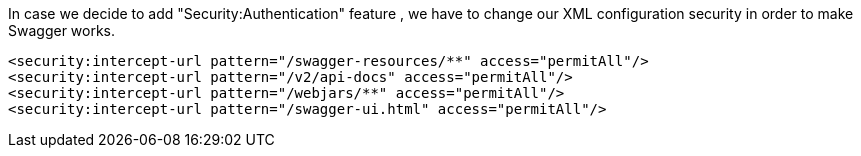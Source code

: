 
:fragment:

In case we decide to add "Security:Authentication" feature , we have to change our XML configuration security in order to make Swagger works.

[source,xml]
----
<security:intercept-url pattern="/swagger-resources/**" access="permitAll"/>
<security:intercept-url pattern="/v2/api-docs" access="permitAll"/>
<security:intercept-url pattern="/webjars/**" access="permitAll"/>
<security:intercept-url pattern="/swagger-ui.html" access="permitAll"/>
----
